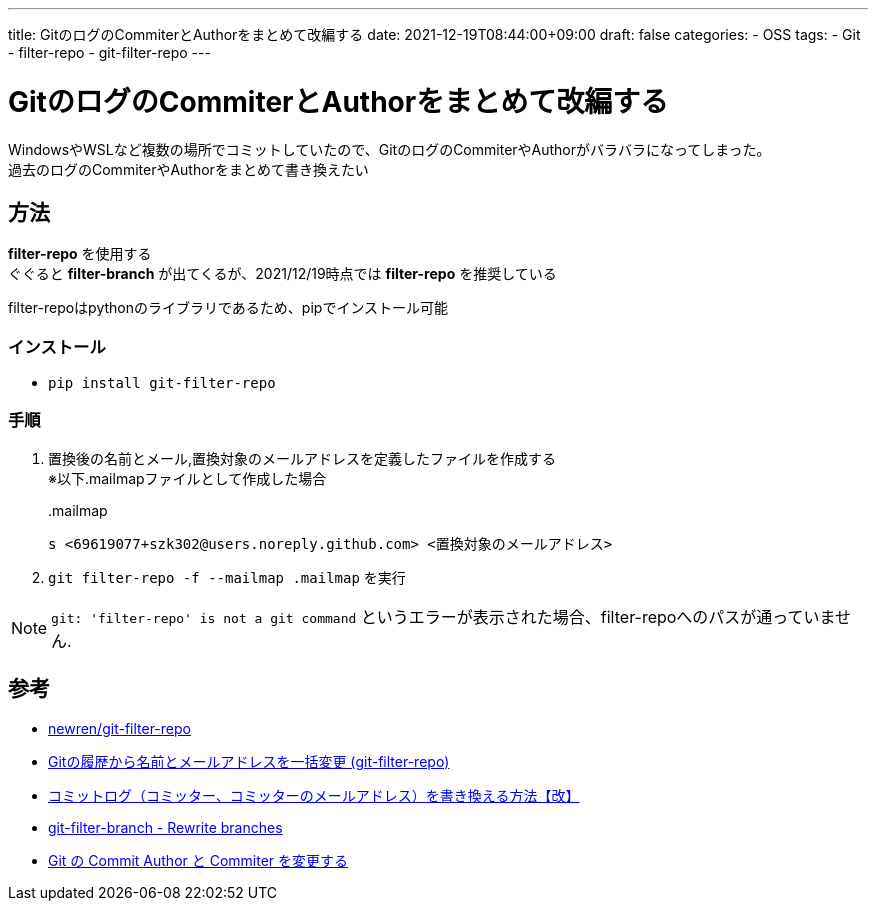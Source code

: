 ---
title: GitのログのCommiterとAuthorをまとめて改編する
date: 2021-12-19T08:44:00+09:00
draft: false
categories:
  - OSS
tags:
  - Git
  - filter-repo
  - git-filter-repo
---

= GitのログのCommiterとAuthorをまとめて改編する

WindowsやWSLなど複数の場所でコミットしていたので、GitのログのCommiterやAuthorがバラバラになってしまった。 +
過去のログのCommiterやAuthorをまとめて書き換えたい

== 方法

*filter-repo* を使用する +
ぐぐると *filter-branch* が出てくるが、2021/12/19時点では *filter-repo* を推奨している

filter-repoはpythonのライブラリであるため、pipでインストール可能

=== インストール

* `pip install git-filter-repo`

=== 手順

. 置換後の名前とメール,置換対象のメールアドレスを定義したファイルを作成する +
※以下.mailmapファイルとして作成した場合
+
..mailmap
[source,txt]
----
s <69619077+szk302@users.noreply.github.com> <置換対象のメールアドレス>
----
. `git filter-repo -f --mailmap .mailmap` を実行

NOTE: `git: 'filter-repo' is not a git command` というエラーが表示された場合、filter-repoへのパスが通っていません.

== 参考

* https://github.com/newren/git-filter-repo[newren/git-filter-repo]
* https://qiita.com/mosh/items/5dedf0c050c3387491e0[Gitの履歴から名前とメールアドレスを一括変更 (git-filter-repo)]
* https://yasuwagon.blogspot.com/2021/02/blog-post.html?utm_source=feedburner&utm_medium=feed&utm_campaign=Feed:+blogspot/bqkxO+(%E8%87%AA%E5%88%86%E3%81%AE%E3%81%9F%E3%82%81%E3%81%AE%E6%97%A5%E8%A8%98)&m=1[コミットログ（コミッター、コミッターのメールアドレス）を書き換える方法【改】]
* https://git-scm.com/docs/git-filter-branch[git-filter-branch - Rewrite branches]
* https://qiita.com/sea_mountain/items/d70216a5bc16a88ed932[Git の Commit Author と Commiter を変更する]